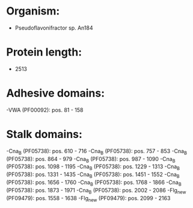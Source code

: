 * Organism:
- Pseudoflavonifractor sp. An184
* Protein length:
- 2513
* Adhesive domains:
-VWA (PF00092): pos. 81 - 158
* Stalk domains:
-Cna_B (PF05738): pos. 610 - 716
-Cna_B (PF05738): pos. 757 - 853
-Cna_B (PF05738): pos. 864 - 979
-Cna_B (PF05738): pos. 987 - 1090
-Cna_B (PF05738): pos. 1098 - 1195
-Cna_B (PF05738): pos. 1229 - 1313
-Cna_B (PF05738): pos. 1331 - 1435
-Cna_B (PF05738): pos. 1451 - 1552
-Cna_B (PF05738): pos. 1656 - 1760
-Cna_B (PF05738): pos. 1768 - 1866
-Cna_B (PF05738): pos. 1873 - 1971
-Cna_B (PF05738): pos. 2002 - 2086
-Flg_new (PF09479): pos. 1558 - 1638
-Flg_new (PF09479): pos. 2099 - 2163

